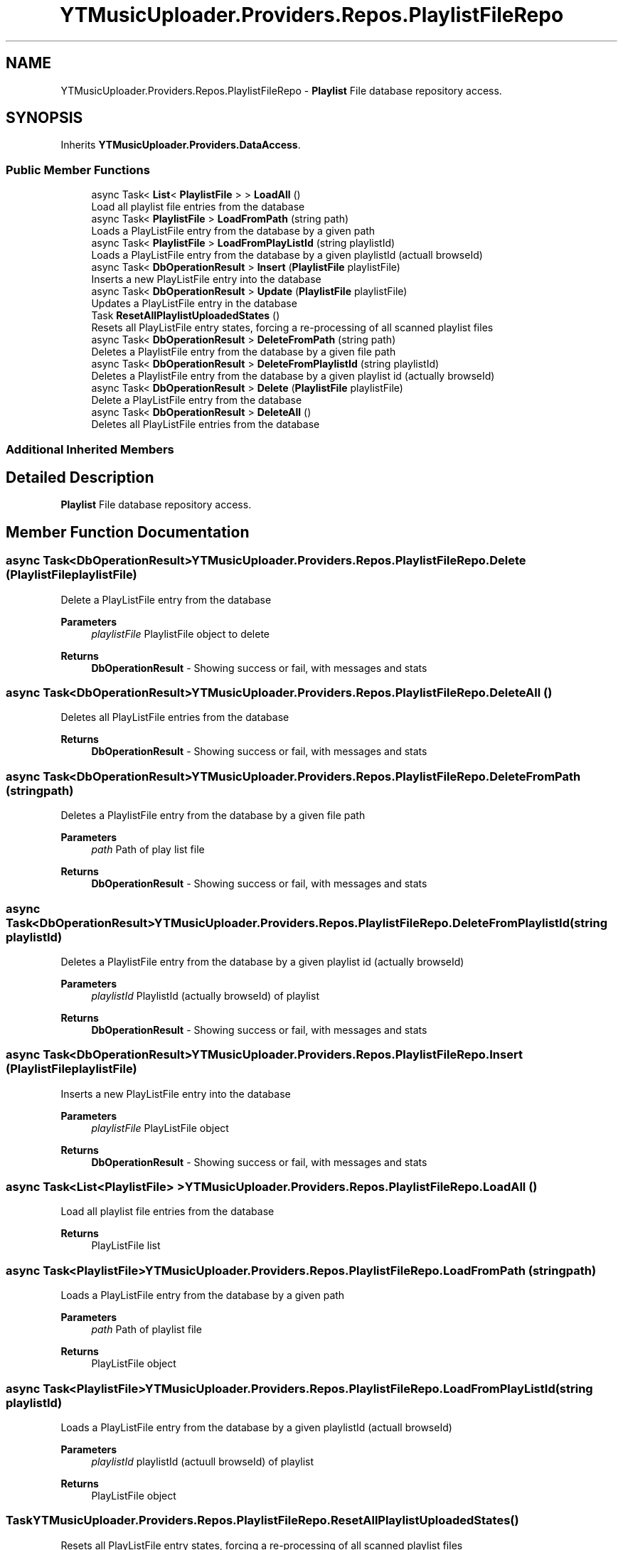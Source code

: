 .TH "YTMusicUploader.Providers.Repos.PlaylistFileRepo" 3 "Thu Dec 31 2020" "YT Music Uploader" \" -*- nroff -*-
.ad l
.nh
.SH NAME
YTMusicUploader.Providers.Repos.PlaylistFileRepo \- \fBPlaylist\fP File database repository access\&.  

.SH SYNOPSIS
.br
.PP
.PP
Inherits \fBYTMusicUploader\&.Providers\&.DataAccess\fP\&.
.SS "Public Member Functions"

.in +1c
.ti -1c
.RI "async Task< \fBList\fP< \fBPlaylistFile\fP > > \fBLoadAll\fP ()"
.br
.RI "Load all playlist file entries from the database "
.ti -1c
.RI "async Task< \fBPlaylistFile\fP > \fBLoadFromPath\fP (string path)"
.br
.RI "Loads a PlayListFile entry from the database by a given path "
.ti -1c
.RI "async Task< \fBPlaylistFile\fP > \fBLoadFromPlayListId\fP (string playlistId)"
.br
.RI "Loads a PlayListFile entry from the database by a given playlistId (actuall browseId) "
.ti -1c
.RI "async Task< \fBDbOperationResult\fP > \fBInsert\fP (\fBPlaylistFile\fP playlistFile)"
.br
.RI "Inserts a new PlayListFile entry into the database "
.ti -1c
.RI "async Task< \fBDbOperationResult\fP > \fBUpdate\fP (\fBPlaylistFile\fP playlistFile)"
.br
.RI "Updates a PlayListFile entry in the database "
.ti -1c
.RI "Task \fBResetAllPlaylistUploadedStates\fP ()"
.br
.RI "Resets all PlayListFile entry states, forcing a re-processing of all scanned playlist files "
.ti -1c
.RI "async Task< \fBDbOperationResult\fP > \fBDeleteFromPath\fP (string path)"
.br
.RI "Deletes a PlaylistFile entry from the database by a given file path "
.ti -1c
.RI "async Task< \fBDbOperationResult\fP > \fBDeleteFromPlaylistId\fP (string playlistId)"
.br
.RI "Deletes a PlaylistFile entry from the database by a given playlist id (actually browseId) "
.ti -1c
.RI "async Task< \fBDbOperationResult\fP > \fBDelete\fP (\fBPlaylistFile\fP playlistFile)"
.br
.RI "Delete a PlayListFile entry from the database "
.ti -1c
.RI "async Task< \fBDbOperationResult\fP > \fBDeleteAll\fP ()"
.br
.RI "Deletes all PlayListFile entries from the database "
.in -1c
.SS "Additional Inherited Members"
.SH "Detailed Description"
.PP 
\fBPlaylist\fP File database repository access\&. 


.SH "Member Function Documentation"
.PP 
.SS "async Task<\fBDbOperationResult\fP> YTMusicUploader\&.Providers\&.Repos\&.PlaylistFileRepo\&.Delete (\fBPlaylistFile\fP playlistFile)"

.PP
Delete a PlayListFile entry from the database 
.PP
\fBParameters\fP
.RS 4
\fIplaylistFile\fP PlaylistFile object to delete
.RE
.PP
\fBReturns\fP
.RS 4
\fBDbOperationResult\fP - Showing success or fail, with messages and stats
.RE
.PP

.SS "async Task<\fBDbOperationResult\fP> YTMusicUploader\&.Providers\&.Repos\&.PlaylistFileRepo\&.DeleteAll ()"

.PP
Deletes all PlayListFile entries from the database 
.PP
\fBReturns\fP
.RS 4
\fBDbOperationResult\fP - Showing success or fail, with messages and stats
.RE
.PP

.SS "async Task<\fBDbOperationResult\fP> YTMusicUploader\&.Providers\&.Repos\&.PlaylistFileRepo\&.DeleteFromPath (string path)"

.PP
Deletes a PlaylistFile entry from the database by a given file path 
.PP
\fBParameters\fP
.RS 4
\fIpath\fP Path of play list file
.RE
.PP
\fBReturns\fP
.RS 4
\fBDbOperationResult\fP - Showing success or fail, with messages and stats
.RE
.PP

.SS "async Task<\fBDbOperationResult\fP> YTMusicUploader\&.Providers\&.Repos\&.PlaylistFileRepo\&.DeleteFromPlaylistId (string playlistId)"

.PP
Deletes a PlaylistFile entry from the database by a given playlist id (actually browseId) 
.PP
\fBParameters\fP
.RS 4
\fIplaylistId\fP PlaylistId (actually browseId) of playlist
.RE
.PP
\fBReturns\fP
.RS 4
\fBDbOperationResult\fP - Showing success or fail, with messages and stats
.RE
.PP

.SS "async Task<\fBDbOperationResult\fP> YTMusicUploader\&.Providers\&.Repos\&.PlaylistFileRepo\&.Insert (\fBPlaylistFile\fP playlistFile)"

.PP
Inserts a new PlayListFile entry into the database 
.PP
\fBParameters\fP
.RS 4
\fIplaylistFile\fP PlayListFile object
.RE
.PP
\fBReturns\fP
.RS 4
\fBDbOperationResult\fP - Showing success or fail, with messages and stats
.RE
.PP

.SS "async Task<\fBList\fP<\fBPlaylistFile\fP> > YTMusicUploader\&.Providers\&.Repos\&.PlaylistFileRepo\&.LoadAll ()"

.PP
Load all playlist file entries from the database 
.PP
\fBReturns\fP
.RS 4
PlayListFile list
.RE
.PP

.SS "async Task<\fBPlaylistFile\fP> YTMusicUploader\&.Providers\&.Repos\&.PlaylistFileRepo\&.LoadFromPath (string path)"

.PP
Loads a PlayListFile entry from the database by a given path 
.PP
\fBParameters\fP
.RS 4
\fIpath\fP Path of playlist file
.RE
.PP
\fBReturns\fP
.RS 4
PlayListFile object
.RE
.PP

.SS "async Task<\fBPlaylistFile\fP> YTMusicUploader\&.Providers\&.Repos\&.PlaylistFileRepo\&.LoadFromPlayListId (string playlistId)"

.PP
Loads a PlayListFile entry from the database by a given playlistId (actuall browseId) 
.PP
\fBParameters\fP
.RS 4
\fIplaylistId\fP playlistId (actuull browseId) of playlist
.RE
.PP
\fBReturns\fP
.RS 4
PlayListFile object
.RE
.PP

.SS "Task YTMusicUploader\&.Providers\&.Repos\&.PlaylistFileRepo\&.ResetAllPlaylistUploadedStates ()"

.PP
Resets all PlayListFile entry states, forcing a re-processing of all scanned playlist files 
.SS "async Task<\fBDbOperationResult\fP> YTMusicUploader\&.Providers\&.Repos\&.PlaylistFileRepo\&.Update (\fBPlaylistFile\fP playlistFile)"

.PP
Updates a PlayListFile entry in the database 
.PP
\fBParameters\fP
.RS 4
\fIplaylistFile\fP PlaylistFile object
.RE
.PP
\fBReturns\fP
.RS 4
\fBDbOperationResult\fP - Showing success or fail, with messages and stats
.RE
.PP


.SH "Author"
.PP 
Generated automatically by Doxygen for YT Music Uploader from the source code\&.
